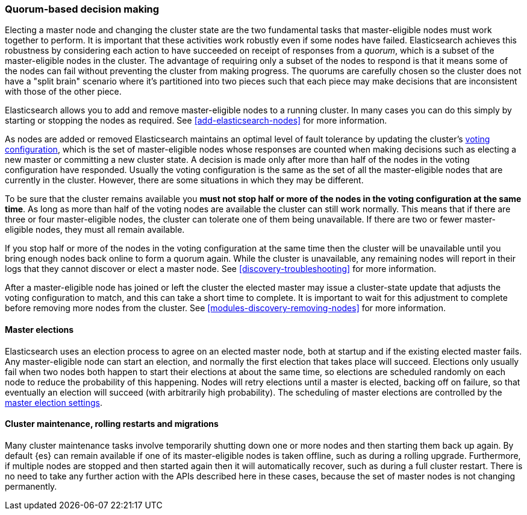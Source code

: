[[modules-discovery-quorums]]
=== Quorum-based decision making

Electing a master node and changing the cluster state are the two fundamental
tasks that master-eligible nodes must work together to perform. It is important
that these activities work robustly even if some nodes have failed.
Elasticsearch achieves this robustness by considering each action to have
succeeded on receipt of responses from a _quorum_, which is a subset of the
master-eligible nodes in the cluster. The advantage of requiring only a subset
of the nodes to respond is that it means some of the nodes can fail without
preventing the cluster from making progress. The quorums are carefully chosen so
the cluster does not have a "split brain" scenario where it's partitioned into
two pieces such that each piece may make decisions that are inconsistent with
those of the other piece.

Elasticsearch allows you to add and remove master-eligible nodes to a running
cluster. In many cases you can do this simply by starting or stopping the nodes
as required. See <<add-elasticsearch-nodes>> for more information.

As nodes are added or removed Elasticsearch maintains an optimal level of fault
tolerance by updating the cluster's <<modules-discovery-voting,voting
configuration>>, which is the set of master-eligible nodes whose responses are
counted when making decisions such as electing a new master or committing a new
cluster state. A decision is made only after more than half of the nodes in the
voting configuration have responded. Usually the voting configuration is the
same as the set of all the master-eligible nodes that are currently in the
cluster. However, there are some situations in which they may be different.

To be sure that the cluster remains available you **must not stop half or more
of the nodes in the voting configuration at the same time**. As long as more
than half of the voting nodes are available the cluster can still work normally.
This means that if there are three or four master-eligible nodes, the cluster
can tolerate one of them being unavailable. If there are two or fewer
master-eligible nodes, they must all remain available.

If you stop half or more of the nodes in the voting configuration at the same
time then the cluster will be unavailable until you bring enough nodes back
online to form a quorum again. While the cluster is unavailable, any remaining
nodes will report in their logs that they cannot discover or elect a master
node. See <<discovery-troubleshooting>> for more information.

After a master-eligible node has joined or left the cluster the elected master
may issue a cluster-state update that adjusts the voting configuration to match,
and this can take a short time to complete. It is important to wait for this
adjustment to complete before removing more nodes from the cluster. See
<<modules-discovery-removing-nodes>> for more information.

[discrete]
==== Master elections

Elasticsearch uses an election process to agree on an elected master node, both
at startup and if the existing elected master fails. Any master-eligible node
can start an election, and normally the first election that takes place will
succeed. Elections only usually fail when two nodes both happen to start their
elections at about the same time, so elections are scheduled randomly on each
node to reduce the probability of this happening. Nodes will retry elections
until a master is elected, backing off on failure, so that eventually an
election will succeed (with arbitrarily high probability). The scheduling of
master elections are controlled by the <<master-election-settings,master
election settings>>.

[discrete]
==== Cluster maintenance, rolling restarts and migrations

Many cluster maintenance tasks involve temporarily shutting down one or more
nodes and then starting them back up again. By default {es} can remain
available if one of its master-eligible nodes is taken offline, such as during a
rolling upgrade. Furthermore, if multiple nodes are stopped
and then started again then it will automatically recover, such as during a
full cluster restart. There is no need to take any further
action with the APIs described here in these cases, because the set of master
nodes is not changing permanently.

